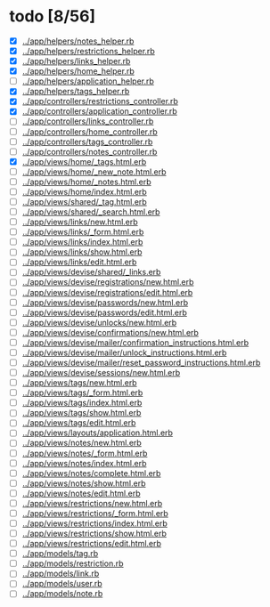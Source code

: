 * todo [8/56]
  - [X] [[../app/helpers/notes_helper.rb]]
  - [X] [[../app/helpers/restrictions_helper.rb]]
  - [X] [[../app/helpers/links_helper.rb]]
  - [X] [[../app/helpers/home_helper.rb]]
  - [ ] [[../app/helpers/application_helper.rb]]
  - [X] [[../app/helpers/tags_helper.rb]]
  - [X] [[../app/controllers/restrictions_controller.rb]]
  - [X] [[../app/controllers/application_controller.rb]]
  - [ ] [[../app/controllers/links_controller.rb]]
  - [ ] [[../app/controllers/home_controller.rb]]
  - [ ] [[../app/controllers/tags_controller.rb]]
  - [ ] [[../app/controllers/notes_controller.rb]]
  - [X] [[../app/views/home/_tags.html.erb]]
  - [ ] [[../app/views/home/_new_note.html.erb]]
  - [ ] [[../app/views/home/_notes.html.erb]]
  - [ ] [[../app/views/home/index.html.erb]]
  - [ ] [[../app/views/shared/_tag.html.erb]]
  - [ ] [[../app/views/shared/_search.html.erb]]
  - [ ] [[../app/views/links/new.html.erb]]
  - [ ] [[../app/views/links/_form.html.erb]]
  - [ ] [[../app/views/links/index.html.erb]]
  - [ ] [[../app/views/links/show.html.erb]]
  - [ ] [[../app/views/links/edit.html.erb]]
  - [ ] [[../app/views/devise/shared/_links.erb]]
  - [ ] [[../app/views/devise/registrations/new.html.erb]]
  - [ ] [[../app/views/devise/registrations/edit.html.erb]]
  - [ ] [[../app/views/devise/passwords/new.html.erb]]
  - [ ] [[../app/views/devise/passwords/edit.html.erb]]
  - [ ] [[../app/views/devise/unlocks/new.html.erb]]
  - [ ] [[../app/views/devise/confirmations/new.html.erb]]
  - [ ] [[../app/views/devise/mailer/confirmation_instructions.html.erb]]
  - [ ] [[../app/views/devise/mailer/unlock_instructions.html.erb]]
  - [ ] [[../app/views/devise/mailer/reset_password_instructions.html.erb]]
  - [ ] [[../app/views/devise/sessions/new.html.erb]]
  - [ ] [[../app/views/tags/new.html.erb]]
  - [ ] [[../app/views/tags/_form.html.erb]]
  - [ ] [[../app/views/tags/index.html.erb]]
  - [ ] [[../app/views/tags/show.html.erb]]
  - [ ] [[../app/views/tags/edit.html.erb]]
  - [ ] [[../app/views/layouts/application.html.erb]]
  - [ ] [[../app/views/notes/new.html.erb]]
  - [ ] [[../app/views/notes/_form.html.erb]]
  - [ ] [[../app/views/notes/index.html.erb]]
  - [ ] [[../app/views/notes/complete.html.erb]]
  - [ ] [[../app/views/notes/show.html.erb]]
  - [ ] [[../app/views/notes/edit.html.erb]]
  - [ ] [[../app/views/restrictions/new.html.erb]]
  - [ ] [[../app/views/restrictions/_form.html.erb]]
  - [ ] [[../app/views/restrictions/index.html.erb]]
  - [ ] [[../app/views/restrictions/show.html.erb]]
  - [ ] [[../app/views/restrictions/edit.html.erb]]
  - [ ] [[../app/models/tag.rb]]
  - [ ] [[../app/models/restriction.rb]]
  - [ ] [[../app/models/link.rb]]
  - [ ] [[../app/models/user.rb]]
  - [ ] [[../app/models/note.rb]]
